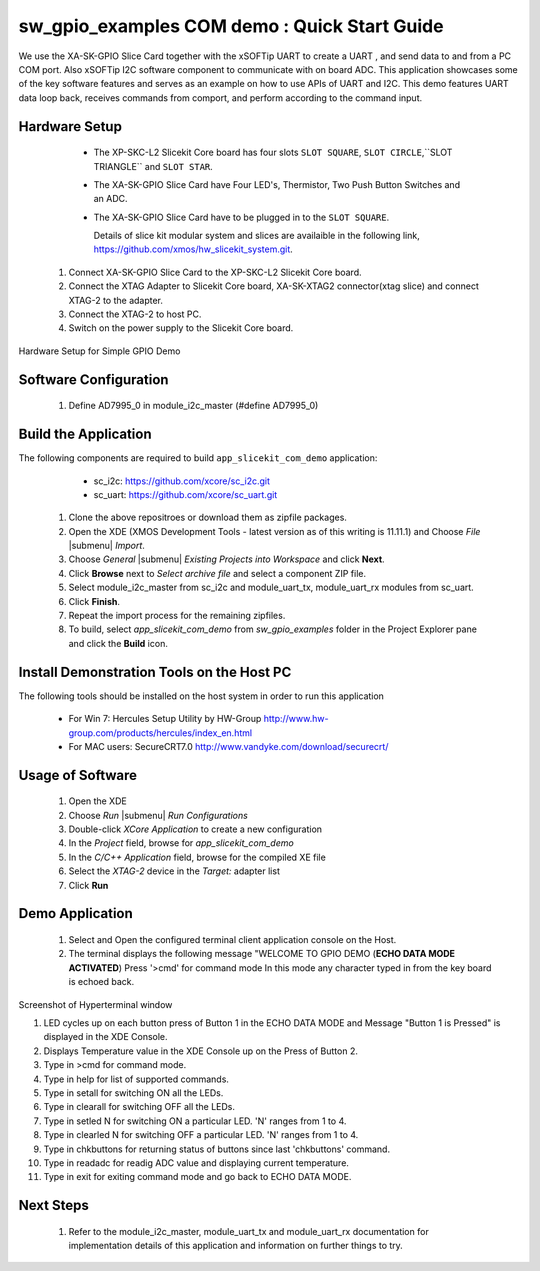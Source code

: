 sw_gpio_examples COM demo : Quick Start Guide
--------------------------------------------------

We use the XA-SK-GPIO Slice Card together with the xSOFTip UART to create a UART , and send data to and from a PC COM port. 
Also xSOFTip I2C software component to communicate with on board ADC. 
This application showcases some of the key software features and serves as an example on how to use APIs of UART and I2C. 
This demo features UART data loop back, receives commands from comport, and perform according to the command input.

Hardware Setup
+++++++++++++++

    * The XP-SKC-L2 Slicekit Core board has four slots ``SLOT SQUARE``, ``SLOT CIRCLE``,``SLOT TRIANGLE`` and ``SLOT STAR``. 
    * The XA-SK-GPIO Slice Card have Four LED's, Thermistor, Two Push Button Switches and an ADC.
    * The XA-SK-GPIO Slice Card have to be plugged in to the ``SLOT SQUARE``.
   
      Details of slice kit modular system and slices are availaible in the following link,
      https://github.com/xmos/hw_slicekit_system.git.
   
   #. Connect XA-SK-GPIO Slice Card to the XP-SKC-L2 Slicekit Core board. 
   #. Connect the XTAG Adapter to Slicekit Core board, XA-SK-XTAG2 connector(xtag slice) and connect XTAG-2 to the adapter. 
   #. Connect the XTAG-2 to host PC.
   #. Switch on the power supply to the Slicekit Core board.
   
.. figure:: images/hardware_setup.png
   :align: center
   
   Hardware Setup for Simple GPIO Demo
   
Software Configuration
++++++++++++++++++++++
    
   #. Define AD7995_0 in module_i2c_master (#define AD7995_0)
 
 	
Build the Application
+++++++++++++++++++++

The following components are required to build ``app_slicekit_com_demo`` application:
    
    * sc_i2c:  https://github.com/xcore/sc_i2c.git
    * sc_uart: https://github.com/xcore/sc_uart.git

   #. Clone the above repositroes or download them as zipfile packages.
   #. Open the XDE (XMOS Development Tools - latest version as of this writing is 11.11.1) and Choose `File` |submenu| `Import`.
   #. Choose `General` |submenu| `Existing Projects into Workspace` and click **Next**.
   #. Click **Browse** next to `Select archive file` and select a component ZIP file.
   #. Select module_i2c_master from sc_i2c and module_uart_tx, module_uart_rx modules from sc_uart.
   #. Click **Finish**.
   #. Repeat the import process for the remaining zipfiles.
   #. To build, select `app_slicekit_com_demo` from `sw_gpio_examples` folder in the Project Explorer pane and click the **Build** icon.   

Install Demonstration Tools on the Host PC
++++++++++++++++++++++++++++++++++++++++++

The following tools should be installed on the host system in order to run this application

    * For Win 7: Hercules Setup Utility by HW-Group
      http://www.hw-group.com/products/hercules/index_en.html
    * For MAC users: SecureCRT7.0 
      http://www.vandyke.com/download/securecrt/
    

Usage of Software
+++++++++++++++++

   #. Open the XDE
   #. Choose *Run* |submenu| *Run Configurations*
   #. Double-click *XCore Application* to create a new configuration
   #. In the *Project* field, browse for `app_slicekit_com_demo`
   #. In the *C/C++ Application* field, browse for the compiled XE file
   #. Select the *XTAG-2* device in the `Target:` adapter list
   #. Click **Run**

Demo Application
+++++++++++++++++

   #. Select and Open the configured terminal client application console on the Host.
   #. The terminal displays the following message "WELCOME TO GPIO DEMO (**ECHO DATA MODE ACTIVATED**) Press '>cmd' for command mode
      In this mode any character typed in from the key board is echoed back.

.. figure:: images/help_menu.png
   :align: center

   Screenshot of Hyperterminal window

   #. LED cycles up on each button press of Button 1 in the ECHO DATA MODE and Message "Button 1 is Pressed" is displayed in the XDE Console.
   #. Displays Temperature value in the XDE Console up on the Press of Button 2.
   #. Type in >cmd for command mode.
   #. Type in help for list of supported commands.
   #. Type in setall for switching ON all the LEDs.
   #. Type in clearall for switching OFF all the LEDs.
   #. Type in setled N for switching ON a particular LED. 'N' ranges from 1 to 4.
   #. Type in clearled N for switching OFF a particular LED. 'N' ranges from 1 to 4.
   #. Type in chkbuttons for returning status of buttons since last 'chkbuttons' command.
   #. Type in readadc for readig ADC value and displaying current temperature.
   #. Type in exit for exiting command mode and go back to ECHO DATA MODE.
   
  
    
Next Steps
++++++++++

   #. Refer to the module_i2c_master, module_uart_tx and module_uart_rx documentation for implementation details of this application and information on further things to try.
   
